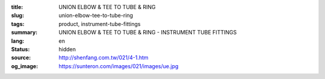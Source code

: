 :title: UNION ELBOW & TEE TO TUBE & RING
:slug: union-elbow-tee-to-tube-ring
:tags: product, instrument-tube-fittings
:summary: UNION ELBOW & TEE TO TUBE & RING - INSTRUMENT TUBE FITTINGS
:lang: en
:status: hidden
:source: http://shenfang.com.tw/021/4-1.htm
:og_image: https://sunteron.com/images/021/images/ue.jpg
